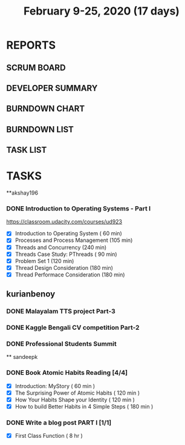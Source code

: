 #+TITLE: February 9-25, 2020 (17 days)
#+PROPERTY: Effort_ALL 0 0:05 0:10 0:30 1:00 2:00 3:00 4:00
#+COLUMNS: %35ITEM %TASKID %OWNER %3PRIORITY %TODO %5ESTIMATED{+} %3ACTUAL{+}
* REPORTS
** SCRUM BOARD
#+BEGIN: block-update-board
#+END:
** DEVELOPER SUMMARY
#+BEGIN: block-update-summary
#+END:
** BURNDOWN CHART
#+BEGIN: block-update-graph
#+END:
** BURNDOWN LIST
#+PLOT: title:"Burndown" ind:1 deps:(3 4) set:"term dumb" set:"xtics scale 0.5" set:"ytics scale 0.5" file:"burndown.plt" set:"xrange [0:17]"
#+BEGIN: block-update-burndown
#+END:
** TASK LIST
#+BEGIN: columnview :hlines 2 :maxlevel 5 :id "TASKS"
#+END:
* TASKS
  :PROPERTIES:
  :ID:       TASKS
  :SPRINTLENGTH: 17
  :SPRINTSTART: <2020-02-09 Sun>
  :wpd-akshay196: 1
  :wpd-kurianbenoy: 4
  :wpd-sandeepk: 1
  :END:
**akshay196
*** DONE Introduction to Operating Systems - Part I
    CLOSED: [2020-02-24 Mon 20:55]
    :PROPERTIES:
    :ESTIMATED: 16
    :ACTUAL:   13.40
    :OWNER: akshay196
    :ID: READ.1580485531
    :TASKID: READ.1580485531
    :END:
    :LOGBOOK:
    CLOCK: [2020-02-24 Mon 19:50]--[2020-02-24 Mon 20:55] =>  1:05
    CLOCK: [2020-02-21 Fri 07:03]--[2020-02-21 Fri 08:16] =>  1:13
    CLOCK: [2020-02-20 Thu 07:07]--[2020-02-20 Thu 08:02] =>  0:55
    CLOCK: [2020-02-19 Wed 20:18]--[2020-02-19 Wed 21:17] =>  0:59
    CLOCK: [2020-02-18 Tue 20:17]--[2020-02-18 Tue 21:53] =>  1:36
    CLOCK: [2020-02-18 Tue 07:30]--[2020-02-18 Tue 08:25] =>  0:55
    CLOCK: [2020-02-17 Mon 07:41]--[2020-02-17 Mon 08:03] =>  0:22
    CLOCK: [2020-02-16 Sun 08:32]--[2020-02-16 Sun 09:26] =>  0:54
    CLOCK: [2020-02-15 Sat 06:54]--[2020-02-15 Sat 07:48] =>  0:54
    CLOCK: [2020-02-14 Fri 07:23]--[2020-02-14 Fri 08:04] =>  0:41
    CLOCK: [2020-02-13 Thu 07:21]--[2020-02-13 Thu 08:48] =>  1:27
    CLOCK: [2020-02-12 Wed 07:10]--[2020-02-12 Wed 08:24] =>  1:14
    CLOCK: [2020-02-11 Tue 07:05]--[2020-02-11 Tue 08:14] =>  1:09
    :END:
    https://classroom.udacity.com/courses/ud923
    - [X] Introduction to Operating System      ( 60 min)
    - [X] Processes and Process Management      (105 min)
    - [X] Threads and Concurrency               (240 min)
    - [X] Threads Case Study: PThreads          ( 90 min)
    - [X] Problem Set 1                         (120 min)
    - [X] Thread Design Consideration           (180 min)
    - [X] Thread Performace Consideration       (180 min)
** kurianbenoy
*** DONE Malayalam TTS project Part-3
   :PROPERTIES:
   :ESTIMATED: 40
   :ACTUAL:
   :OWNER: kurianbenoy
   :ID: DEV.1581323105
   :TASKID: DEV.1581323105
   :END:
   :LOGBOOK:
   CLOCK: [2020-02-24 Mon 20:11]--[2020-02-24 Mon 23:01] =>  2:50
   CLOCK: [2020-02-19 Wed 14:06]--[2020-02-19 Wed 15:25] =>  1:19
   CLOCK: [2020-02-18 Tue 13:00]--[2020-02-18 Tue 16:00] =>  3:00
   CLOCK: [2020-02-17 Mon 22:16]--[2020-02-18 Tue 00:28] =>  2:12
   CLOCK: [2020-02-16 Sun 22:36]--[2020-02-17 Sun 23:15] =>  0:39
   CLOCK: [2020-02-13 Thu 23:00]--[2020-02-13 Thu 23:17] =>  0:17
   CLOCK: [2020-02-13 Thu 21:00]--[2020-02-13 Thu 22:02] =>  1:02
   CLOCK: [2020-02-13 Thu 19:53]--[2020-02-13 Thu 20:59] =>  1:06
   :END:
*** DONE Kaggle Bengali CV competition Part-2
   :PROPERTIES:
   :ESTIMATED: 25
   :ACTUAL:
   :OWNER: kurianbenoy
   :ID: DEV.1581323296
   :TASKID: DEV.1581323296
   :END:
   :LOGBOOK:
   CLOCK: [2020-02-27 Thu 07:12]--[2020-02-27 Thu 09:47] =>  2:35
   CLOCK: [2020-02-22 Sat 11:55]--[2020-02-22 Sat 13:28] =>  1:33
   CLOCK: [2020-02-17 Mon 06:53]--[2020-02-17 Mon 07:30] =>  0:37
   CLOCK: [2020-02-15 Sat 23:18]--[2020-02-16 Sun 00:38] =>  1:20
   CLOCK: [2020-02-14 Fri 21:33]--[2020-02-14 Fri 23:21] =>  1:48
   CLOCK: [2020-02-14 Fri 14:30]--[2020-02-14 Fri 16:15] =>  1:45
   CLOCK: [2020-02-14 Fri 10:05]--[2020-02-14 Fri 13:05] =>  3:00
   :END:
*** DONE Professional Students Summit
   :PROPERTIES:
   :ESTIMATED: 8
   :ACTUAL: 8.1
   :OWNER: kurianbenoy
   :ID: EVENT.1581323501
   :TASKID: EVENT.1581323501
   :END:
   :LOGBOOK:
   CLOCK: [2020-02-15 Sat 09:52]--[2020-02-15 Sat 18:00] => 8:08
   :END:
   ** sandeepk
*** DONE Book Atomic Habits Reading [4/4]
    CLOSED: [2020-02-20 Thu 10:40]
    :PROPERTIES:
    :ESTIMATED: 8
    :ACTUAL:   6.67
    :OWNER: sandeepk
    :ID: READ.1581364101
    :TASKID: READ.1581364101
    :END:
    :LOGBOOK:
    CLOCK: [2020-02-20 Thu 10:15]--[2020-02-20 Thu 10:40] =>  0:25
    CLOCK: [2020-02-19 Wed 23:15]--[2020-02-19 Wed 23:25] =>  0:10
    CLOCK: [2020-02-19 Wed 10:05]--[2020-02-19 Wed 10:25] =>  0:20
    CLOCK: [2020-02-18 Tue 23:00]--[2020-02-18 Tue 23:20] =>  0:20
    CLOCK: [2020-02-18 Tue 10:10]--[2020-02-18 Tue 10:25] =>  0:15
    CLOCK: [2020-02-17 Mon 22:30]--[2020-02-17 Mon 22:55] =>  0:25
    CLOCK: [2020-02-17 Mon 10:00]--[2020-02-17 Mon 10:30] =>  0:30
    CLOCK: [2020-02-16 Sun 14:15]--[2020-02-16 Sun 15:05] =>  0:50
    CLOCK: [2020-02-15 Sat 21:00]--[2020-02-15 Sat 21:55] =>  0:55
    CLOCK: [2020-02-14 Fri 21:20]--[2020-02-14 Fri 21:40] =>  0:20
    CLOCK: [2020-02-14 Fri 10:10]--[2020-02-14 Fri 10:35] =>  0:25
    CLOCK: [2020-02-13 Thu 10:10]--[2020-02-13 Thu 10:35] =>  0:25
    CLOCK: [2020-02-12 Wed 21:05]--[2020-02-12 Wed 21:25] =>  0:20
    CLOCK: [2020-02-12 Wed 10:00]--[2020-02-12 Wed 10:30] =>  0:30
    CLOCK: [2020-02-11 Tue 10:00]--[2020-02-11 Tue 10:30] =>  0:30
    :END:
    - [X] Introduction: MyStory                        ( 60 min )
    - [X] The Surprising Power of Atomic Habits        ( 120 min )
    - [X] How Your Habits Shape your Identity          ( 120 min )
    - [X] How to build Better Habits in 4 Simple Steps ( 180 min )
*** DONE Write a blog post PART I [1/1]
    CLOSED: [2020-02-23 Sun 16:25]
    :PROPERTIES:
    :ESTIMATED: 8
    :ACTUAL:   1.42
    :OWNER: sandeepk
    :ID: WRITE.1581365835
    :TASKID: WRITE.1581365835
    :END:
    :LOGBOOK:
    CLOCK: [2020-02-23 Sun 16:00]--[2020-02-23 Sun 16:25] =>  0:25
    CLOCK: [2020-02-22 Sat 22:20]--[2020-02-22 Sat 23:20] =>  1:00
    :END:
    - [X] First Class Function ( 8 hr )

